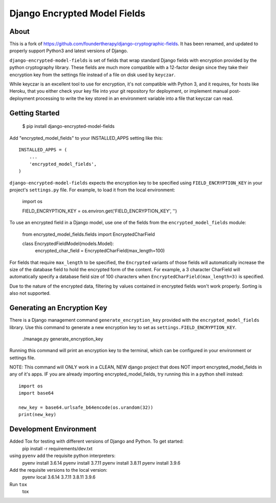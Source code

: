 Django Encrypted Model Fields
=============================

.. image:: https://travis-ci.org/lanshark/django-encrypted-model-fields.png
   :target: https://travis-ci.org/lanshark/django-encrypted-model-fields

About
-----

This is a fork of https://github.com/foundertherapy/django-cryptographic-fields.
It has been renamed, and updated to properly support Python3 and latest versions
of Django.

``django-encrypted-model-fields`` is set of fields that wrap standard Django
fields with encryption provided by the python cryptography library. These
fields are much more compatible with a 12-factor design since they take their
encryption key from the settings file instead of a file on disk used by
``keyczar``.

While keyczar is an excellent tool to use for encryption, it's not compatible
with Python 3, and it requires, for hosts like Heroku, that you either check
your key file into your git repository for deployment, or implement manual
post-deployment processing to write the key stored in an environment variable
into a file that keyczar can read.

Getting Started
---------------

    $ pip install django-encrypted-model-fields

Add "encrypted_model_fields" to your INSTALLED_APPS setting like this::

    INSTALLED_APPS = (
        ...
        'encrypted_model_fields',
    )

``django-encrypted-model-fields`` expects the encryption key to be specified
using ``FIELD_ENCRYPTION_KEY`` in your project's ``settings.py`` file. For
example, to load it from the local environment:

    import os

    FIELD_ENCRYPTION_KEY = os.environ.get('FIELD_ENCRYPTION_KEY', '')

To use an encrypted field in a Django model, use one of the fields from the
``encrypted_model_fields`` module:

    from encrypted_model_fields.fields import EncryptedCharField

    class EncryptedFieldModel(models.Model):
        encrypted_char_field = EncryptedCharField(max_length=100)

For fields that require ``max_length`` to be specified, the ``Encrypted``
variants of those fields will automatically increase the size of the database
field to hold the encrypted form of the content. For example, a 3 character
CharField will automatically specify a database field size of 100 characters
when ``EncryptedCharField(max_length=3)`` is specified.

Due to the nature of the encrypted data, filtering by values contained in
encrypted fields won't work properly. Sorting is also not supported.

Generating an Encryption Key
----------------------------

There is a Django management command ``generate_encryption_key`` provided
with the ``encrypted_model_fields`` library. Use this command to generate a new
encryption key to set as ``settings.FIELD_ENCRYPTION_KEY``.

    ./manage.py generate_encryption_key

Running this command will print an encryption key to the terminal, which can
be configured in your environment or settings file.

NOTE: This command will ONLY work in a CLEAN, NEW django project that does NOT
import encrypted_model_fields in any of it's apps.  IF you are already importing
encrypted_model_fields, try running this in a python shell instead::

   import os
   import base64

   new_key = base64.urlsafe_b64encode(os.urandom(32))
   print(new_key)

Development Environment
-----------------------

Added Tox for testing with different versions of Django and Python.  To get started:
    pip install -r requirements/dev.txt

using ``pyenv`` add the requisite python interpreters:
    pyenv install 3.6.14
    pyenv install 3.7.11
    pyenv install 3.8.11
    pyenv install 3.9.6

Add the requisite versions to the local version:
    pyenv local 3.6.14 3.7.11 3.8.11 3.9.6

Run ``tox``
    tox
